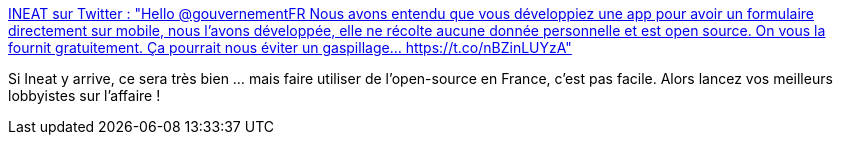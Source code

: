 :jbake-type: post
:jbake-status: published
:jbake-title: INEAT sur Twitter : "Hello @gouvernementFR Nous avons entendu que vous développiez une app pour avoir un formulaire directement sur mobile, nous l’avons développée, elle ne récolte aucune donnée personnelle et est open source. On vous la fournit gratuitement. Ça pourrait nous éviter un gaspillage… https://t.co/nBZinLUYzA"
:jbake-tags: open-source,application,police,épidémie,_mois_mars,_année_2020
:jbake-date: 2020-03-18
:jbake-depth: ../
:jbake-uri: shaarli/1584552670000.adoc
:jbake-source: https://nicolas-delsaux.hd.free.fr/Shaarli?searchterm=https%3A%2F%2Ftwitter.com%2FIneatGroup%2Fstatus%2F1240306480902963206&searchtags=open-source+application+police+%C3%A9pid%C3%A9mie+_mois_mars+_ann%C3%A9e_2020
:jbake-style: shaarli

https://twitter.com/IneatGroup/status/1240306480902963206[INEAT sur Twitter : "Hello @gouvernementFR Nous avons entendu que vous développiez une app pour avoir un formulaire directement sur mobile, nous l’avons développée, elle ne récolte aucune donnée personnelle et est open source. On vous la fournit gratuitement. Ça pourrait nous éviter un gaspillage… https://t.co/nBZinLUYzA"]

Si Ineat y arrive, ce sera très bien ... mais faire utiliser de l'open-source en France, c'est pas facile. Alors lancez vos meilleurs lobbyistes sur l'affaire !
